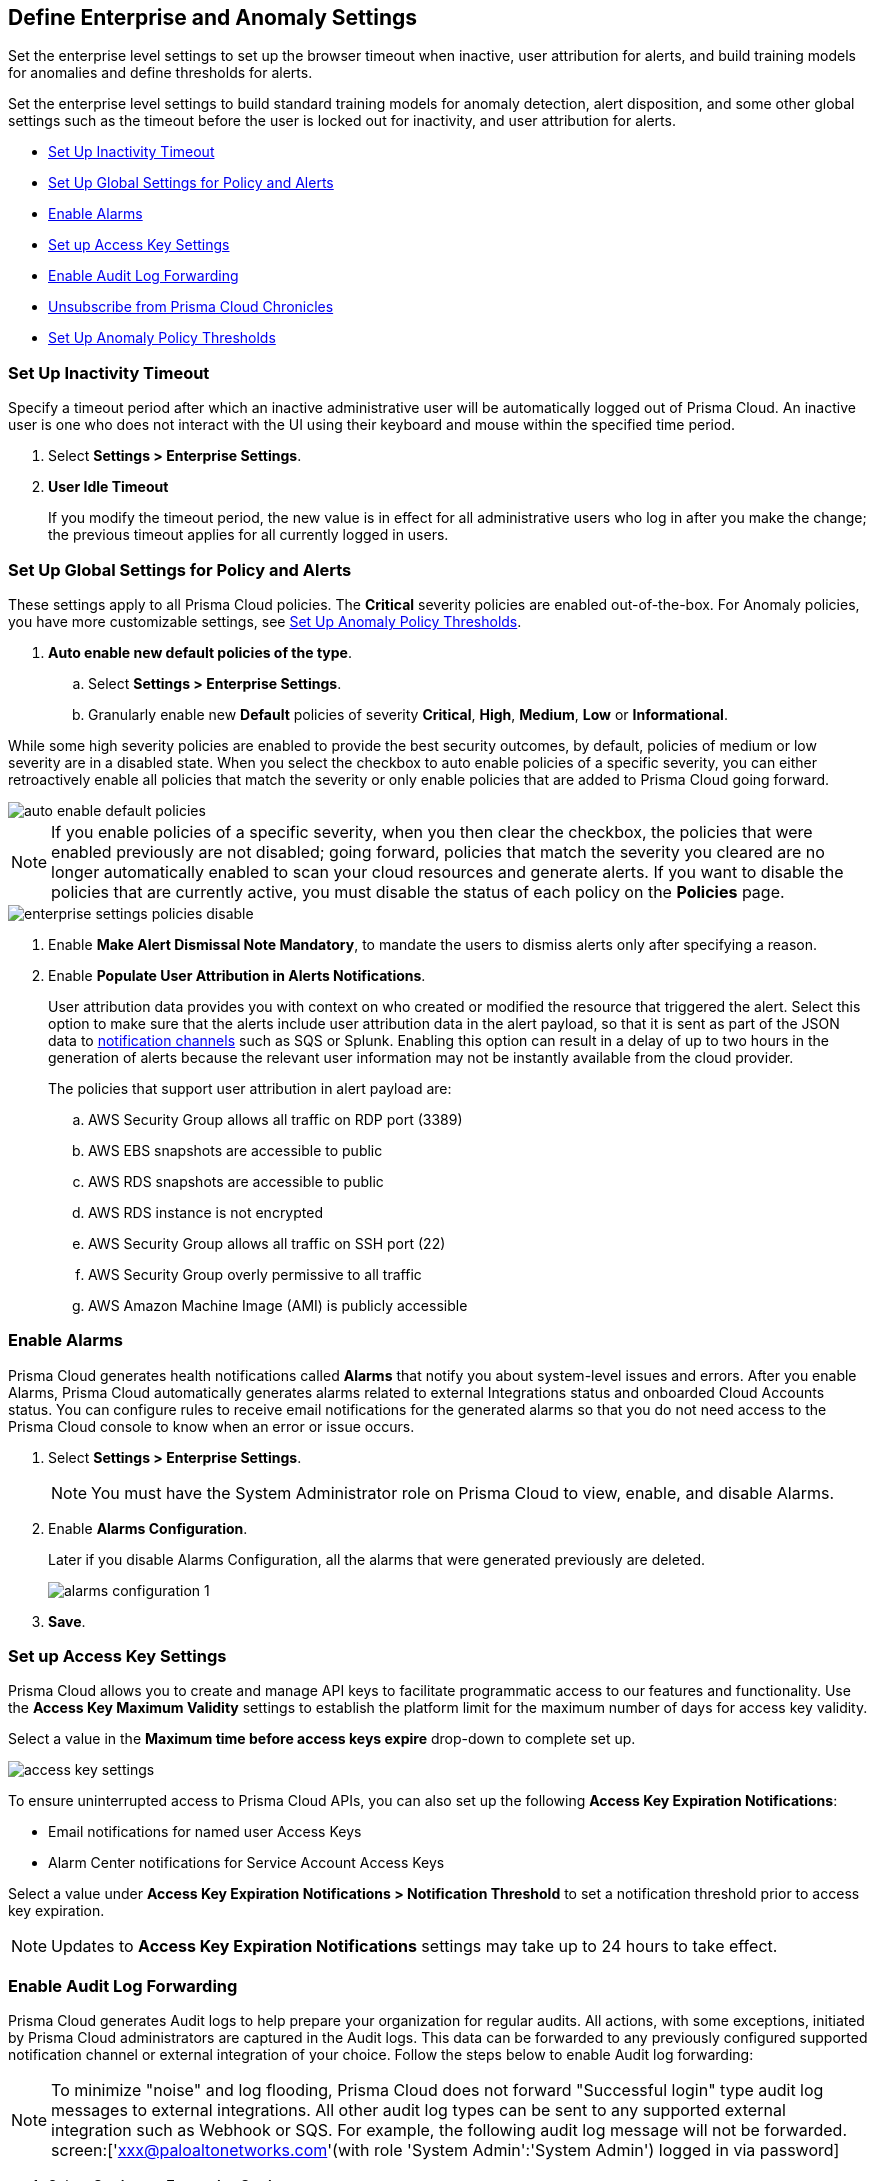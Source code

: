 [#id5326b191-bf23-4545-bc05-620d113bf54d]
== Define Enterprise and Anomaly Settings

Set the enterprise level settings to set up the browser timeout when inactive, user attribution for alerts, and build training models for anomalies and define thresholds for alerts.

Set the enterprise level settings to build standard training models for anomaly detection, alert disposition, and some other global settings such as the timeout before the user is locked out for inactivity, and user attribution for alerts.

* <<inactivity-timeout>>
* <<global-settings>>
* <<enable-alarms>>
* <<access-keys>>
* <<audit-logs>> 
* <<unsubscribe-chronicles>>
* <<anomaly-thresholds>> 


[#inactivity-timeout ]
=== Set Up Inactivity Timeout

Specify a timeout period after which an inactive administrative user will be automatically logged out of Prisma Cloud. An inactive user is one who does not interact with the UI using their keyboard and mouse within the specified time period.


. Select *Settings > Enterprise Settings*.

. *User Idle Timeout*
+
If you modify the timeout period, the new value is in effect for all administrative users who log in after you make the change; the previous timeout applies for all currently logged in users.



[#global-settings]
=== Set Up Global Settings for Policy and Alerts

These settings apply to all Prisma Cloud policies. The *Critical* severity policies are enabled out-of-the-box. For Anomaly policies, you have more customizable settings, see xref:#anomaly-thresholds[Set Up Anomaly Policy Thresholds].

. *Auto enable new default policies of the type*.

.. Select *Settings > Enterprise Settings*.

.. Granularly enable new *Default* policies of severity *Critical*, *High*, *Medium*, *Low* or *Informational*.

While some high severity policies are enabled to provide the best security outcomes, by default, policies of medium or low severity are in a disabled state. When you select the checkbox to auto enable policies of a specific severity, you can either retroactively enable all policies that match the severity or only enable policies that are added to Prisma Cloud going forward.

image::administration/auto-enable-default-policies.png[]

//Source is “define-prisma-cloud-enterprise-settings.xml”

[NOTE]
====
If you enable policies of a specific severity, when you then clear the checkbox, the policies that were enabled previously are not disabled; going forward, policies that match the severity you cleared are no longer automatically enabled to scan your cloud resources and generate alerts. If you want to disable the policies that are currently active, you must disable the status of each policy on the *Policies* page.
====

image::administration/enterprise-settings-policies-disable.png[]

. Enable *Make Alert Dismissal Note Mandatory*, to mandate the users to dismiss alerts only after specifying a reason.

. Enable *Populate User Attribution in Alerts Notifications*.
+
User attribution data provides you with context on who created or modified the resource that triggered the alert. Select this option to make sure that the alerts include user attribution data in the alert payload, so that it is sent as part of the JSON data to xref:administration/configure-external-integrations-on-prisma-cloud/integrations-feature-support.adoc#ide75ce39a-81e2-4458-a23b-9a4e96b08f22[notification channels] such as SQS or Splunk. Enabling this option can result in a delay of up to two hours in the generation of alerts because the relevant user information may not be instantly available from the cloud provider.
+
The policies that support user attribution in alert payload are:

.. AWS Security Group allows all traffic on RDP port (3389)

.. AWS EBS snapshots are accessible to public

.. AWS RDS snapshots are accessible to public

.. AWS RDS instance is not encrypted

.. AWS Security Group allows all traffic on SSH port (22)

.. AWS Security Group overly permissive to all traffic

.. AWS Amazon Machine Image (AMI) is publicly accessible



[#enable-alarms]
=== Enable Alarms

Prisma Cloud generates health notifications called *Alarms* that notify you about system-level issues and errors. After you enable Alarms, Prisma Cloud automatically generates alarms related to external Integrations status and onboarded Cloud Accounts status. You can configure rules to receive email notifications for the generated alarms so that you do not need access to the Prisma Cloud console to know when an error or issue occurs.


. Select *Settings > Enterprise Settings*.
+
[NOTE]
====
You must have the System Administrator role on Prisma Cloud to view, enable, and disable Alarms.
====

. Enable *Alarms Configuration*.
+
Later if you disable Alarms Configuration, all the alarms that were generated previously are deleted.
+
image::administration/alarms-configuration-1.png[]

. *Save*.

[#access-keys]
=== Set up Access Key Settings

Prisma Cloud allows you to create and manage API keys to facilitate programmatic access to our features and functionality. Use the *Access Key Maximum Validity* settings to establish the platform limit for the maximum number of days for access key validity.

Select a value in the *Maximum time before access keys expire* drop-down to complete set up.

image::administration/access-key-settings.png[]

To ensure uninterrupted access to Prisma Cloud APIs, you can also set up the following *Access Key Expiration Notifications*:

- Email notifications for named user Access Keys
- Alarm Center notifications for Service Account Access Keys
 
Select a value under *Access Key Expiration Notifications > Notification Threshold* to set a notification threshold prior to access key expiration. 

[NOTE]
====
Updates to *Access Key Expiration Notifications* settings may take up to 24 hours to take effect.
====

[#audit-logs]
=== Enable Audit Log Forwarding 

Prisma Cloud generates Audit logs to help prepare your organization for regular audits. All actions, with some exceptions, initiated by Prisma Cloud administrators are captured in the Audit logs. This data can be forwarded to any previously configured supported notification channel or external integration of your choice. Follow the steps below to enable Audit log forwarding:

[NOTE]
====
To minimize "noise" and log flooding, Prisma Cloud does not forward "Successful login" type audit log messages to external integrations. All other audit log types can be sent to any supported external integration such as Webhook or SQS. For example, the following audit log message will not be forwarded. screen:['xxx@paloaltonetworks.com'(with role 'System Admin':'System Admin') logged in via password]
====

. Select *Settings > Enterprise Settings*.
+
[NOTE]
====
You must have the System Administrator role on Prisma Cloud to enable, and disable Audit log forwarding.
====

. Enable *Send Audit Logs to integration*
+
image::administration/audit-log-to-integration.png[]

. Select a supported integration (Webhook or SQS) from the drop-down menu. If you have not already set up one, click *Add Integration* to configure a new integration.

. *Save*.

[#unsubscribe-chronicles]
=== Unsubscribe from  Prisma Cloud Chronicles

Prisma Cloud Chronicles is the weekly email update that summarizes your team’s Prisma Cloud usage, informs you of release updates, and provides recommendation on how you can improve your security posture with adopting Prisma Cloud.  
If you have more than one Prisma Cloud tenant and want to unsubscribe all your administrators from receiving the newsletter you can disable globally.

. Select *Settings > Enterprise Settings*.
. Select *Opt out of receiving the Prisma Cloud Chronicles newsletter for all Prisma Cloud System Administrators*.
+
An email is sent to all administrators notifying them that a System Administrator has opted them out. Each administrator can edit their profile settings on Prisma Cloud to opt in and receive the newsletter, if they want to stay informed of the latest updates. 

[#anomaly-thresholds]
=== Set Up Anomaly Policy Thresholds

Prisma Cloud allows you to define different thresholds for anomaly detection for Unusual Entity Behavior Analysis (UEBA) that correspond to policies which analyze audit events, for unusual network activity that correspond to policies which analyze network flow logs, for DNS analytics, and for identity. You can also define your preference for when you want to alert notifications based on the severity assigned to the anomaly policy.

If you want to exclude one or more IP addresses or a CIDR block from generating alerts against Anomaly policies, see xref:trusted-ip-addresses-on-prisma-cloud.adoc[Trusted IP Addresses on Prisma Cloud].


. For UEBA policies:

.. Select *Settings > Anomaly Settings > Alerts and Thresholds*.
+
image::administration/anomaly-policies-ueba-settings-1.png[]

.. Select a policy.

.. Define the *Training Model Threshold*.
+
The Training Model Threshold informs Prisma Cloud on the values to use for setting the baseline for the machine learning (ML) models.
+
[NOTE]
====
For production environments, set the *Training Model Threshold* to *High* so that you allow for more time and have more data to analyze for determining the baseline.
====
+
*For account hijacking attempts:*
+
... Low: The behavioral models are based on observing at least 10 events over 7 days.

... Medium: The behavioral models are based on observing at least 25 events over 15 days.

... High: The behavioral models are based on observing at least 50 events over 30 days.*For anomalous compute provisioning activity:* None.
+
*For unusual user activity:*
+
... Low: The behavioral models are based on observing at least 25 events over 7 days.

... Medium: The behavioral models are based on observing at least 100 events over 30 days.

... High: The behavioral models are based on observing at least 300 events over 90 days.

.. Define your *Alert Disposition*.
+
Alert Disposition is your preference on when you want to be notified of an alert, based on the severity of the issue —low, medium, high. The alert severity is based on the severity associated with the policy that triggers an alert.
+
You can profile every activity by location or user activity. The activity-based anomalies identify any activities which have not been consistently performed in the past. The location based anomalies identify locations from which activities have not been performed in the past.
+
Choose the disposition (in some cases you may only have two to choose from):
+
... Conservative:
+
For unusual user activity—Reports on unknown location and service to classify an anomaly.
+
For account hijacking—Reports on location and activity to login under travel conditions that are not possible, such as logging in from India and US within 8 hours.
+
For anomalous compute provisioning activity—Reports on high severity alerts only when an unusual number of instances are created within a short time interval, impossible time travel, and belonging to a TOR anonymity network.

... Moderate:
+
For unusual user activity—Report on unknown location, or both unknown location and service to classify an anomaly.
+
For anomalous compute provisioning activity—Reports on medium and higher severity alerts.

... Aggressive:
+
For unusual user activity—Reports on either unknown location or service, or both to classify an anomaly.
+
For account hijacking—Reports on unknown browser and Operating System, impossible time travel, or both.
+
For anomalous compute provisioning activity—Reports on low and higher severity alerts.
+
[NOTE]
====
Set the *Alert Disposition* to *Conservative* to reduce false positives.

When a Prisma Cloud administrator modifies the *Alert Disposition* or *Training Model Thresholds* for detecting anomalies that relate to UEBA, existing alerts associated with UEBA policies will no longer be resolved, but instead, remain as-is. Additionally, an audit log is generated to record who made the configuration change and when, to help you track and monitor changes.
====

. For unusual network activity.
+
For anomalies policies that help you detect network incidents, such as unusual protocols or port used to access a server on your network, you can customize the following for each policy.
+
.. Select *Settings > Anomalies > Alerts and Thresholds*.

.. Select a policy.
+
image::administration/anomaly-policies-network-settings.png[]

.. Define the *Training Model Threshold*.
+
The Training Model Threshold informs Prisma Cloud on the values to use for various parameters such as number of days and packets for creating the ML models. These thresholds are available only for the policies that require model building such as Unusual server port activity and Spambot activity.
+
... Low: The behavioral models are based on observing at least 10K packets over 7 days.

... Medium: The behavioral models are based on observing at least 100k packets over 14 days.

... High: The behavioral models are based on observing at least 1M packets over 28 days.

.. Define your *Alert Disposition*.
+
Alert Disposition is your preference on when you want to be notified of an alert, based on the severity of the issue —low, medium, high. The alert severity is based on the severity associated with the policy that triggers an alert. You can choose from three dispositions based on the number of ports, hosts or the volume of traffic generated to a port or host on a resource:
+
... Aggressive: Reports High, Medium, and Low severity alerts.
+
For example, a Spambot policy that sees 250MB traffic to a resource, or a port sweep policy that scans 10 hosts.

... Moderate: Reports High and Medium severity alerts.
+
For example, a Spambot policy that sees 500MB traffic to a resource, or a port sweep policy that scans 25 hosts.

... Conservative: Reports on High severity alerts only.
+
For example, a Spambot policy that sees 1GB traffic to a resource, or a port sweep policy that scans 40 hosts.


. For unusual usage of workload credentials.
+
For anomalies policies that help you detect when a credential that has been assigned to a compute resource, such as an EC2 instance, is used from inside the cloud service provider. 
+
.. Select *Settings > Anomalies > Alerts and Thresholds* and scroll down to *Identity*.

.. Select a policy.
+
image::administration/anomaly-policies-identity-settings.png[]

.. Define your *Alert Disposition*.
+
Alert Disposition is your preference on when you want to be notified of an alert. For unusual usage of workload credentials policies, this only applies when the suspicious IPs are inside the cloud because the policy is more prone to false positives when the suspicious IPs are inside the cloud provider’s IP space. When the suspicious IPs are outside the cloud provider’s IP space, alerts are always generated irrespective of the alert disposition setting.
+
... Aggressive: Alerts are generated only when the suspicious IP is inside the cloud and it resides within or outside the monitored cloud accounts.

... Moderate: Alerts are generated only when the suspicious IP is inside the cloud and it is a private IPv4 or it is outside the monitored cloud accounts.

... Conservative: Alerts are generated only when the suspicious IP is inside the cloud but outside of the monitored cloud accounts.
